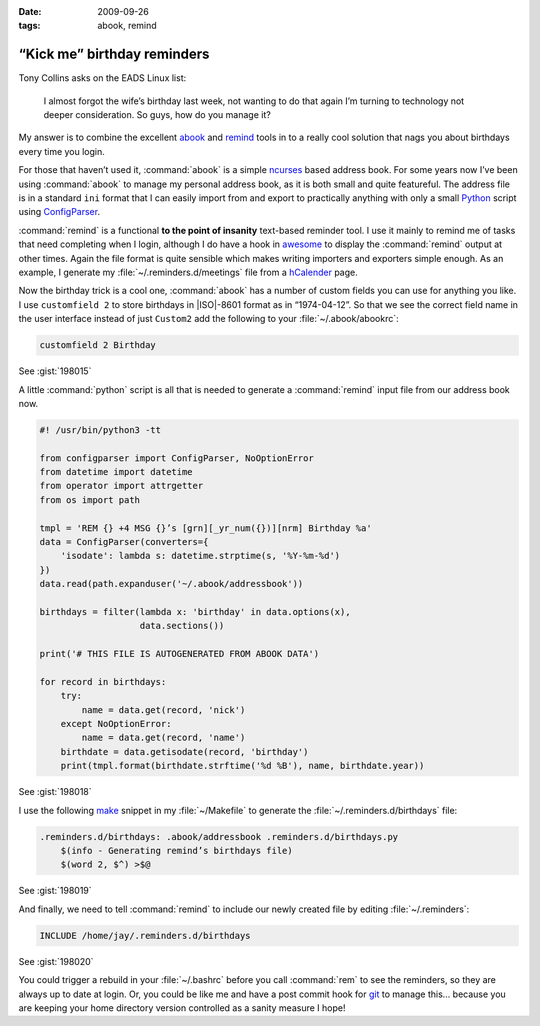 :date: 2009-09-26
:tags: abook, remind

“Kick me” birthday reminders
============================

Tony Collins asks on the EADS Linux list:

    I almost forgot the wife’s birthday last week, not wanting to do that again
    I’m turning to technology not deeper consideration.  So guys, how do you
    manage it?

My answer is to combine the excellent abook_ and remind_ tools in to a really
cool solution that nags you about birthdays every time you login.

For those that haven’t used it, :command:`abook` is a simple ncurses_ based
address book.  For some years now I’ve been using :command:`abook` to manage my
personal address book, as it is both small and quite featureful.  The address
file is in a standard ``ini`` format that I can easily import from and export
to practically anything with only a small Python_ script using ConfigParser_.

:command:`remind` is a functional **to the point of insanity** text-based
reminder tool.  I use it mainly to remind me of tasks that need completing when
I login, although I do have a hook in awesome_ to display the :command:`remind`
output at other times.  Again the file format is quite sensible which makes
writing importers and exporters simple enough.  As an example, I generate my
:file:`~/.reminders.d/meetings` file from a hCalender_ page.

.. image:: /.static/2009-09-26-abook_screenshot-mini.png
   :alt: abook displaying custom tab

Now the birthday trick is a cool one, :command:`abook` has a number of custom
fields you can use for anything you like.  I use ``customfield 2`` to store
birthdays in |ISO|-8601 format as in “1974-04-12”.  So that we see the correct
field name in the user interface instead of just ``Custom2`` add the following
to your :file:`~/.abook/abookrc`:

.. code-block:: text

    customfield 2 Birthday

See :gist:`198015`

A little :command:`python` script is all that is needed to generate
a :command:`remind` input file from our address book now.

.. code-block:: python

    #! /usr/bin/python3 -tt

    from configparser import ConfigParser, NoOptionError
    from datetime import datetime
    from operator import attrgetter
    from os import path

    tmpl = 'REM {} +4 MSG {}’s [grn][_yr_num({})][nrm] Birthday %a'
    data = ConfigParser(converters={
        'isodate': lambda s: datetime.strptime(s, '%Y-%m-%d')
    })
    data.read(path.expanduser('~/.abook/addressbook'))

    birthdays = filter(lambda x: 'birthday' in data.options(x),
                       data.sections())

    print('# THIS FILE IS AUTOGENERATED FROM ABOOK DATA')

    for record in birthdays:
        try:
            name = data.get(record, 'nick')
        except NoOptionError:
            name = data.get(record, 'name')
        birthdate = data.getisodate(record, 'birthday')
        print(tmpl.format(birthdate.strftime('%d %B'), name, birthdate.year))

See :gist:`198018`

I use the following make_ snippet in my :file:`~/Makefile` to generate the
:file:`~/.reminders.d/birthdays` file:

.. code-block:: make

    .reminders.d/birthdays: .abook/addressbook .reminders.d/birthdays.py
        $(info - Generating remind’s birthdays file)
        $(word 2, $^) >$@

See :gist:`198019`

And finally, we need to tell :command:`remind` to include our newly created
file by editing :file:`~/.reminders`:

.. code-block:: text

    INCLUDE /home/jay/.reminders.d/birthdays

See :gist:`198020`

.. image:: /.static/2009-09-26-remind_screenshot.png
   :alt: shell login screenshot

You could trigger a rebuild in your :file:`~/.bashrc` before you call
:command:`rem` to see the reminders, so they are always up to date at login.
Or, you could be like me and have a post commit hook for git_ to manage this…
because you are keeping your home directory version controlled as a sanity
measure I hope!

.. _abook: http://abook.sourceforge.net/
.. _remind: http://www.roaringpenguin.com/products/remind
.. _ncurses: http://dickey.his.com/ncurses/
.. _Python: http://www.python.org/
.. _ConfigParser: http://docs.python.org/library/configparser.html
.. _awesome: http://awesome.naquadah.org/
.. _hCalender: http://microformats.org/wiki/hcalendar
.. _make: http://www.gnu.org/software/make/make.html
.. _git: http://www.git-scm.com/
